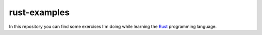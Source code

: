 =============
rust-examples
=============

In this repository you can find some exercises I'm doing while learning the Rust_ programming language.


.. _Rust: https://www.rust-lang.org